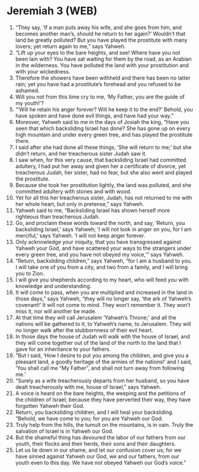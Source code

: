 * Jeremiah 3 (WEB)
:PROPERTIES:
:ID: WEB/24-JER03
:END:

1. “They say, ‘If a man puts away his wife, and she goes from him, and becomes another man’s, should he return to her again?’ Wouldn’t that land be greatly polluted? But you have played the prostitute with many lovers; yet return again to me,” says Yahweh.
2. “Lift up your eyes to the bare heights, and see! Where have you not been lain with? You have sat waiting for them by the road, as an Arabian in the wilderness. You have polluted the land with your prostitution and with your wickedness.
3. Therefore the showers have been withheld and there has been no latter rain; yet you have had a prostitute’s forehead and you refused to be ashamed.
4. Will you not from this time cry to me, ‘My Father, you are the guide of my youth!’?
5. “‘Will he retain his anger forever? Will he keep it to the end?’ Behold, you have spoken and have done evil things, and have had your way.”
6. Moreover, Yahweh said to me in the days of Josiah the king, “Have you seen that which backsliding Israel has done? She has gone up on every high mountain and under every green tree, and has played the prostitute there.
7. I said after she had done all these things, ‘She will return to me;’ but she didn’t return, and her treacherous sister Judah saw it.
8. I saw when, for this very cause, that backsliding Israel had committed adultery, I had put her away and given her a certificate of divorce, yet treacherous Judah, her sister, had no fear, but she also went and played the prostitute.
9. Because she took her prostitution lightly, the land was polluted, and she committed adultery with stones and with wood.
10. Yet for all this her treacherous sister, Judah, has not returned to me with her whole heart, but only in pretense,” says Yahweh.
11. Yahweh said to me, “Backsliding Israel has shown herself more righteous than treacherous Judah.
12. Go, and proclaim these words toward the north, and say, ‘Return, you backsliding Israel,’ says Yahweh; ‘I will not look in anger on you, for I am merciful,’ says Yahweh. ‘I will not keep anger forever.
13. Only acknowledge your iniquity, that you have transgressed against Yahweh your God, and have scattered your ways to the strangers under every green tree, and you have not obeyed my voice,’” says Yahweh.
14. “Return, backsliding children,” says Yahweh, “for I am a husband to you. I will take one of you from a city, and two from a family, and I will bring you to Zion.
15. I will give you shepherds according to my heart, who will feed you with knowledge and understanding.
16. It will come to pass, when you are multiplied and increased in the land in those days,” says Yahweh, “they will no longer say, ‘the ark of Yahweh’s covenant!’ It will not come to mind. They won’t remember it. They won’t miss it, nor will another be made.
17. At that time they will call Jerusalem ‘Yahweh’s Throne;’ and all the nations will be gathered to it, to Yahweh’s name, to Jerusalem. They will no longer walk after the stubbornness of their evil heart.
18. In those days the house of Judah will walk with the house of Israel, and they will come together out of the land of the north to the land that I gave for an inheritance to your fathers.
19. “But I said, ‘How I desire to put you among the children, and give you a pleasant land, a goodly heritage of the armies of the nations!’ and I said, ‘You shall call me “My Father”, and shall not turn away from following me.’
20. “Surely as a wife treacherously departs from her husband, so you have dealt treacherously with me, house of Israel,” says Yahweh.
21. A voice is heard on the bare heights, the weeping and the petitions of the children of Israel; because they have perverted their way, they have forgotten Yahweh their God.
22. Return, you backsliding children, and I will heal your backsliding. “Behold, we have come to you; for you are Yahweh our God.
23. Truly help from the hills, the tumult on the mountains, is in vain. Truly the salvation of Israel is in Yahweh our God.
24. But the shameful thing has devoured the labor of our fathers from our youth, their flocks and their herds, their sons and their daughters.
25. Let us lie down in our shame, and let our confusion cover us; for we have sinned against Yahweh our God, we and our fathers, from our youth even to this day. We have not obeyed Yahweh our God’s voice.”
